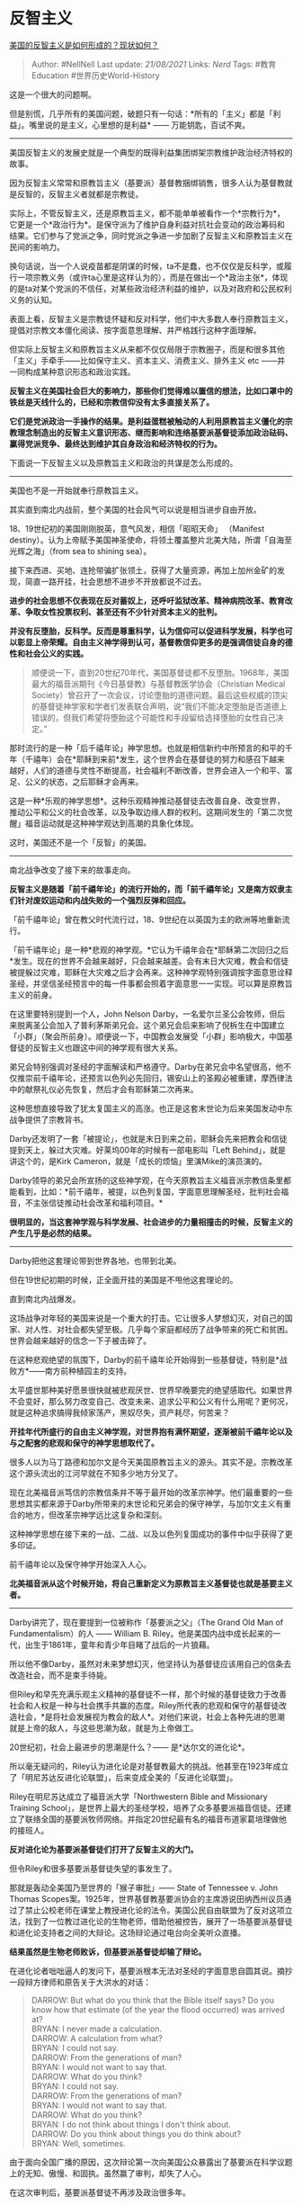 * 反智主义
  :PROPERTIES:
  :CUSTOM_ID: 反智主义
  :END:

[[https://www.zhihu.com/question/22922167/answer/1444768724][美国的反智主义是如何形成的？现状如何？]]

#+BEGIN_QUOTE
  Author: #NellNell Last update: /21/08/2021/ Links: [[Nerd]] Tags:
  #教育Education #世界历史World-History
#+END_QUOTE

这是一个很大的问题啊。

但是别慌，几乎所有的美国问题，破题只有一句话：*所有的「主义」都是「利益」。嘴里说的是主义，心里想的是利益*
------ 万能钥匙，百试不爽。

--------------

美国反智主义的发展史就是一个典型的既得利益集团绑架宗教维护政治经济特权的故事。

因为反智主义常常和原教旨主义（基要派）基督教捆绑销售，很多人认为基督教就是反智的，反智主义者就都是宗教徒。

实际上，不管反智主义，还是原教旨主义，都不能单单被看作一个*宗教行为*，它更是一个*政治行为*。是保守派为了维护自身利益对抗社会变动的政治筹码和结果。它们参与了党派之争，同时党派之争进一步加剧了反智主义和原教旨主义在民间的影响力。

换句话说，当一个人说疫苗都是阴谋的时候，ta不是蠢，也不仅仅是反科学，或履行一项宗教义务（或许ta心里是这样认为的），而是在做出一个*政治主张*，体现的是ta对某个党派的不信任，对某些政治经济利益的维护，以及对政府和公民权利义务的认知。

表面上看，反智主义是宗教徒怀疑和反对科学，他们中大多数人奉行原教旨主义，提倡对宗教文本僵化阅读、按字面意思理解、并严格践行这种字面理解。

但实际上反智主义和原教旨主义从来都不仅仅局限于宗教圈子，而是和很多其他「主义」手牵手------比如保守主义、资本主义、消费主义、排外主义
etc ------并一同构成某种意识形态和政治实践。

*反智主义在美国社会巨大的影响力，那些你们觉得难以置信的想法，比如口罩中的铁丝是天线什么的，已经和宗教信仰没有太多直接关系了。*

*它们是党派政治一手操作的结果。是利益蛋糕被触动的人利用原教旨主义僵化的宗教理念制造出的反智主义意识形态、继而影响和连络基要派基督徒添加政治砝码、赢得党派竞争、最终达到维护其自身政治和经济特权的行为。*

下面说一下反智主义以及原教旨主义和政治的共谋是怎么形成的。

--------------

美国也不是一开始就奉行原教旨主义。

其实直到南北内战前，整个美国的社会风气可以说是相当进步自由开放。

18、19世纪初的美国刚刚脱英，意气风发，相信「昭昭天命」 （Manifest
destiny）。认为上帝赋予美国神圣使命，将领土覆盖整片北美大陆，所谓「自海至光辉之海」（from
sea to shining sea）。

接下来西进、买地、连抢带骗扩张领土，获得了大量资源，再加上加州金矿的发现，简直一路开挂，社会思想不进步不开放都说不过去。

*进步的社会思想不仅表现在反对蓄奴上，还呼吁监狱改革、精神病院改革、教育改革、争取女性投票权利、甚至还有不少针对资本主义的批判。*

*并没有反堕胎，反科学。反而是尊重科学，认为信仰可以促进科学发展，科学也可以彰显上帝荣耀。自由主义神学得到认可，基督教信仰更多的是强调信徒自身的德性和社会公义的实践。*

#+BEGIN_QUOTE
  顺便说一下，直到20世纪70年代，美国基督徒都不反堕胎。1968年，美国最大的福音派期刊《今日基督教》与基督教医学协会（Christian
  Medical
  Society）曾召开了一次会议，讨论堕胎的道德问题。最后这些权威的顶尖的基督徒神学家和学者们发表联合声明，说“我们不能决定堕胎是否道德上错误的，但我们希望将堕胎这个可能性和手段留给选择堕胎的女性自己决定。”
#+END_QUOTE

那时流行的是一种「后千禧年论」神学思想。也就是相信新约中所预言的和平的千年（千禧年）会在*耶稣到来前*发生，这个世界会在基督徒的努力和感召下越来越好，人们的道德与灵性不断提高，社会福利不断改善，世界会进入一个和平、富足、公义的状态，之后耶稣才会再来。

这是一种*乐观的神学思想*。这种乐观精神推动基督徒去改善自身、改变世界，推动公平和公义的社会改革，以及争取边缘人群的权利。这期间发生的「第二次觉醒」福音运动就是这种神学观达到高潮的具象化体现。

这时，美国还不是一个「反智」的美国。

--------------

南北战争改变了接下来的故事走向。

*反智主义是随着「前千禧年论」的流行开始的，而「前千禧年论」又是南方奴隶主们针对废奴运动和内战失败的一个强烈反弹和回应。*

「前千禧年论」曾在教父时代流行过，18、9世纪在以英国为主的欧洲等地重新流行。

「前千禧年论」是一种*悲观的神学观。*它认为千禧年会在*耶稣第二次回归之后*发生。现在的世界不会越来越好，只会越来越差。会有末日大灾难，教会和信徒被提躲过灾难，耶稣在大灾难之后才会再来。这种神学观特别强调按字面意思诠释圣经，并坚信圣经预言中的每一件事都会照着字面意思一一实现。可以算是原教旨主义的前身。

在这里要特别提到一个人，John Nelson
Darby，一名爱尔兰圣公会牧师，但后来脱离圣公会加入了普利茅斯弟兄会。这个弟兄会后来影响了倪柝生在中国建立「小群」（聚会所前身）。顺便说一下，中国教会发展受「小群」影响极大，中国基督徒的反智主义也跟这中间的神学观有很大关系。

弟兄会特别强调对圣经的字面解读和严格遵守。Darby在弟兄会中名望很高，他不仅推崇前千禧年论，还预言以色列必先回归，锡安山上的圣殿必被重建，摩西律法中的献祭礼仪必先恢复，然后才会有耶稣第二次再来。

这种思想直接导致了犹太复国主义的高涨。也正是这套末世论为后来美国发动中东战争提供了宗教背书。

Darby还发明了一套「被提论」，也就是末日到来之前，耶稣会先来把教会和信徒提到天上，躲过大灾难。好莱坞00年的时候有一部电影叫「Left
Behind」，就是讲这个的，是Kirk
Cameron，就是「成长的烦恼」里演Mike的演员演的。

Darby领导的弟兄会所宣扬的这些神学观，在今天原教旨主义福音派宗教信条里都能看到，比如：*前千禧年，被提，以色列复国，字面意思理解圣经，批判社会福音，不主张信徒推动社会改革和福利项目。*

*很明显的，当这套神学观与科学发展、社会进步的力量相撞击的时候，反智主义的产生几乎是必然的结果。*

--------------

Darby把他这套理论带到世界各地，也带到北美。

但在19世纪初期的时候，正全面开挂的美国是不甩他这套理论的。

直到南北内战爆发。

这场战争对年轻的美国来说是一个重大的打击。它让很多人梦想幻灭，对自己的国家、对人性、对社会都失望至极。几乎每个家庭都经历了战争带来的死亡和贫困。世界会越来越好的信念一下子被击碎了。

在这种悲观绝望的氛围下，Darby的前千禧年论开始得到一些基督徒，特别是*战败方*------南方前种植园主的支持。

太平盛世那种美好愿景很快就被悲观厌世、世界早晚要完的绝望感取代。如果世界不会变好，那么努力改变自己、改变未来、追求公平和公义有什么用呢？更何况，就是这种追求搞得我倾家荡产，黑奴尽失，资产耗尽，何苦来？

*开挂年代所盛行的自由主义神学观，对世界抱有满怀期望，逐渐被前千禧年论以及与之配套的悲观和保守的神学思想取代了。*

很多人以为马丁路德和加尔文是今天美国原教旨主义的源头。其实不是。宗教改革这个源头流出的江河早就在不知多少地方分叉了。

现在北美福音派笃信的宗教信条并不等于最开始的改革宗神学。他们最重要的一些思想其实都来源于Darby所带来的末世论和兄弟会的保守神学，与加尔文主义有重合的地方，但改革宗神学远比这复杂和深刻。

这种神学思想在接下来的一战、二战、以及以色列复国成功的事件中似乎获得了更多印证。

前千禧年论以及保守神学开始深入人心。

*北美福音派从这个时候开始，将自己重新定义为原教旨主义基督徒也就是基要主义者。*

--------------

Darby讲完了，现在要提到一位被称作「基要派之父」（The Grand Old Man of
Fundamentalism）的人 ------ William B.
Riley。他是美国内战中成长起来的一代，出生于1861年，童年和青少年目睹了战后的一片狼藉。

所以他不像Darby，虽然对未来梦想幻灭，他坚持认为基督徒应该用自己的信条去改造社会，而不是束手待毙。

但Riley和早先充满乐观主义精神的基督徒不一样，那个时候的基督徒致力于改善社会和人权是一种与社会携手共赢的态度。Riley所代表的悲观和保守的基督徒改造社会，*是将社会发展视为教会的敌人*。对他们来说，社会上各种先进的思潮就是上帝的敌人，与这些思潮为敌，就是为上帝做工。

20世纪初，社会上最进步的思潮是什么？------ 是*达尔文的进化论*。

所以毫无疑问的，Riley认为进化论是对基督教最大的挑战。他甚至在1923年成立了「明尼苏达反进化论联盟」，后来变成全美的「反进化论联盟」。

Riley在明尼苏达成立了福音派大学「Northwestern Bible and Missionary
Training
School」，是世界上最大的圣经学校，培养了众多基要派福音信徒。还建立了联络全国的基要派牧师网络。并指定20世纪最有名的福音布道家葛培理做他的接班人。

*反对进化论为基要派基督徒们打开了反智主义的大门。*

但令Riley和很多基要派基督徒失望的事发生了。

那就是轰动全美国乃至世界的「猴子审批」------ State of Tennessee v. John
Thomas
Scopes案。1925年，世界基督教基要派协会的主席游说田纳西州议员通过了禁止公校老师在课堂上教授进化论的法令。美国公民自由联盟为了反对这项立法，找到了一位教过进化论的生物老师，借助他被控告，展开了一场基要派基督徒和进化论支持者之间的大辩论。这场辩论通过电台向全美听众直播。

*结果虽然是生物老师败诉，但基要派基督徒却输了辩论。*

在进化论者咄咄逼人的发问下，基要派根本无法对圣经的字面意思自圆其说。摘抄一段辩方律师和原告关于大洪水的对话：

#+BEGIN_QUOTE
  DARROW: But what do you think that the Bible itself says? Do you know
  how that estimate (of the year the flood occurred) was arrived at?\\
  BRYAN: I never made a calculation.\\
  DARROW: A calculation from what?\\
  BRYAN: I could not say.\\
  DARROW: From the generations of man?\\
  BRYAN: I would not want to say that.\\
  DARROW: What do you think?\\
  BRYAN: I could not say.\\
  DARROW: From the generations of man?\\
  BRYAN: I would not want to say that.\\
  DARROW: What do you think?\\
  BRYAN: I do not think about things I don't think about.\\
  DARROW: Do you think about things you do think about?\\
  BRYAN: Well, sometimes.
#+END_QUOTE

由于面向全国广播的原因，这次辩论第一次向美国公众暴露出了基要派在科学议题上的无知、傲慢、和固执。虽然赢了审判，却失了人心。

在这次审判后，基要派基督徒不再涉及政治很多年。

--------------

刚才讲到美国内战结束后，由于战败和失去奴隶制带来的特权，南方基督徒开始拥抱前千禧年理论和保守的基要神学观，由于这种保守和悲观的神学观，必然要对先进的社会思潮和科学理论发动攻击，反智主义是必然的结果。

但是公共舆论的失败让基要派一度退出公众的视野。

那又是什么把基要派再次带回美国主流文化，并与政党结合为两党博弈中提供政治资本的呢？

*------ 是20世纪60年代的民权运动。*

*这次运动再次冲击了美国南部各州的白人特权。这一次，可不仅仅是反对进化论这么简单了。*

--------------

首先你要看到，最初，基要派基督徒与南方白人之间极大的重合。直至今日，南方浸信会还是美国最大的保守福音派组织。

这也是为什么从始至终，基要派、反智主义就不是单纯的宗教运动。

废除种族隔离、反战、以及女权运动，让以南方白人为主的基要派基督徒受到极大震动。

一开始，这些白人基督徒回应民权法案的方法仅仅是逃避。比如1954 Brown v.
Board of
Education案中通过公校种族融合的决定，白人学生选择离开公校，转学到种族隔离的私立学校。这些学校大多在南方，由当地基要派基督徒创办，可以凭借宗教原因享受税收豁免权。

但很快这个豁免权受到了挑战。学校因为施行种族隔离被起诉，要求交还免税特权。Green
v.
Connally一案判定私立学校败诉。这下激怒了一心想要维护种族隔离的白人基要派领袖，这是因为很多领袖本身就是私立学校的校长。

*此时，基要福音派开始急切的寻找政治资本，寻求与政党合作。与其说是维护宗教信仰，不如说是为了维护自己政治和经济上的特权。*

1976年民主党的卡特当选，基要派基督徒对他民主党的身份并不在意，那时还没有形成福音派和共和党之间的生态系。他们担心的是卡特激进和进步的社会立场。

于是在1978年中期选举中，基要派基督徒打起了「反堕胎」的口号，希望借此联合保守的基督徒，对进步的社会思想施加压力。前面说了，直到1978年以前，美国基督徒都不反堕胎，甚至最保守的南方浸信会都发表声明呼吁堕胎合法化。

但是在1978年中期选举，突然「反堕胎」被提上议程。你细品......

无论怎样，这招确实奏效了。

用Bible来为反堕胎背书比反进化论似乎更能唤起人们的同情。

「反堕胎」运动很快就获得了各阶层福音派基督徒的同情和支持。他们找到了愿意支持这一政治立场的政党和领袖
------
共和党的里根，一名退休的好莱坞演员。里根承诺保守派基督徒在他当选后会打击大政府，支持私有制，支持保守派的一切诉求。

里根当选，*从此白人既要派基督徒开始与共和党连接起来，党派之争与宗教利益达成合作。而反智主义作为一项政治指标和政治资本，也毫无例外的成为了政治博弈的砝码*。

--------------

说明一下，上文中的原教旨主义、基要派、保守基督徒这些基本上都是可以互换的，福音派的范围大一些，但很大程度上也与基要派重合了。

不是说所有美国基督徒都反智，但反智主义在基要派中确实已经深入人心。只不过这不是单纯的宗教信仰问题罢了。

正如这篇回答所说的，反智主义的根源可以追溯到南北内战，它本质上是南方白人特权阶层对于自己政治和经济特权地位丧失所做出的回应和反击。用「反智」来反击听起来可笑，但如果你把「智」替换为先进的社会思想就通顺了。

*「反智」反的不是科学，而是科学背后所代表的先进的世界观、价值观、和生活方式，它们不可避免地会影响社会既有利益分配和权力关系，会促进人与人之间平等，人权声张，对种族主义、性别主义、资本主义做出批判。「反智主义」真正惧怕的其实是这些。*

这里面的联系和逻辑链条隐蔽固然极深，当你透过现象表面，穿越重重历史迷雾，去追溯到源头的时候，也就一目了然了。

*反智主义的源头不在宗教，而在种族，在利益，在特权，*

*一言以蔽之，就在人心中的贪。*
